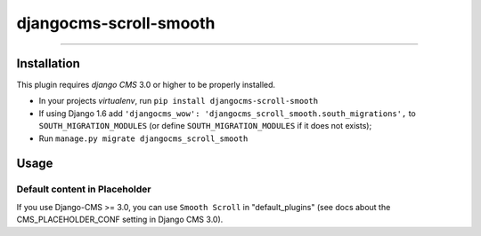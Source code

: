 =======================
djangocms-scroll-smooth
=======================

------------

Installation
------------

This plugin requires `django CMS` 3.0 or higher to be properly installed.

* In your projects `virtualenv`, run ``pip install djangocms-scroll-smooth``
* If using Django 1.6 add ``'djangocms_wow': 'djangocms_scroll_smooth.south_migrations',``
  to ``SOUTH_MIGRATION_MODULES``  (or define ``SOUTH_MIGRATION_MODULES`` if it does not exists);
* Run ``manage.py migrate djangocms_scroll_smooth``


Usage
-----

Default content in Placeholder
******************************

If you use Django-CMS >= 3.0, you can use ``Smooth Scroll`` in "default_plugins"
(see docs about the CMS_PLACEHOLDER_CONF setting in Django CMS 3.0).
